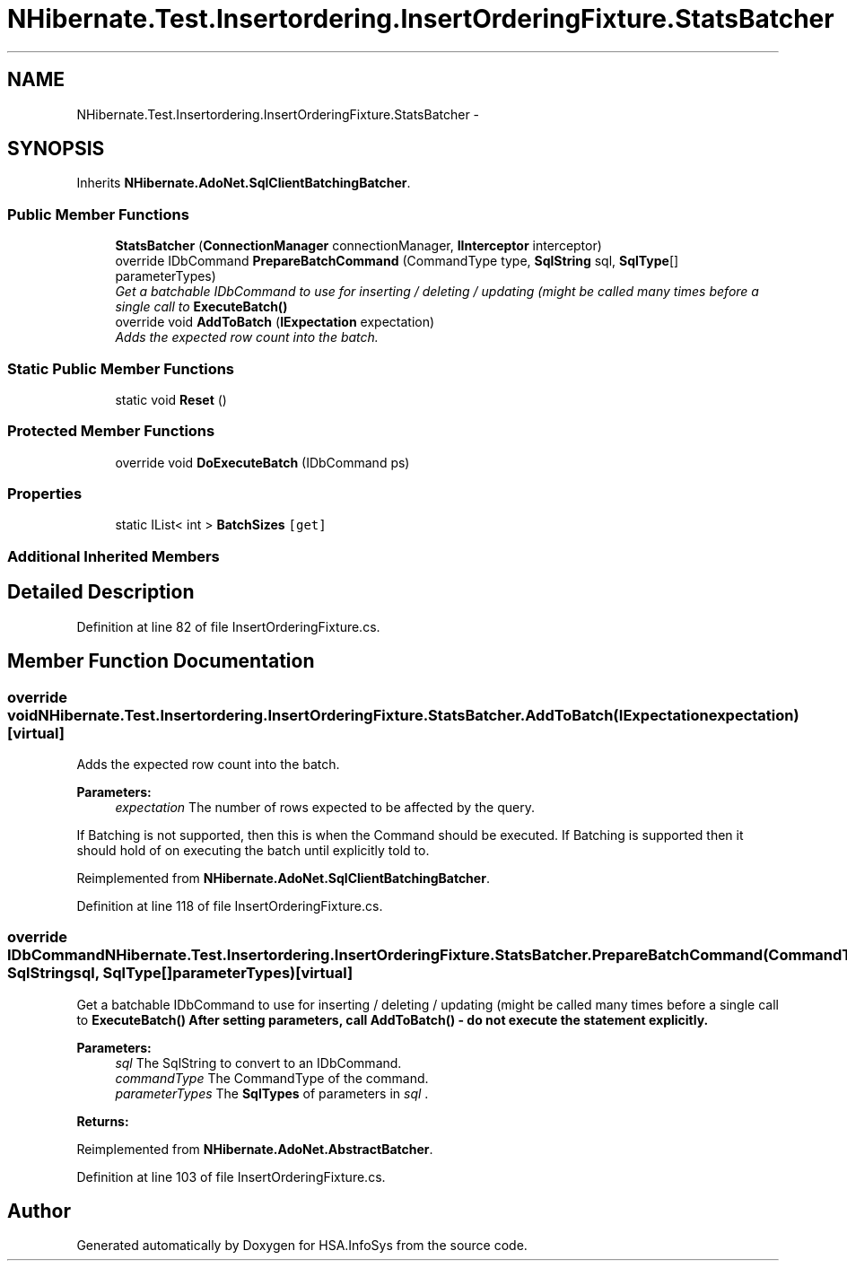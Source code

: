 .TH "NHibernate.Test.Insertordering.InsertOrderingFixture.StatsBatcher" 3 "Fri Jul 5 2013" "Version 1.0" "HSA.InfoSys" \" -*- nroff -*-
.ad l
.nh
.SH NAME
NHibernate.Test.Insertordering.InsertOrderingFixture.StatsBatcher \- 
.SH SYNOPSIS
.br
.PP
.PP
Inherits \fBNHibernate\&.AdoNet\&.SqlClientBatchingBatcher\fP\&.
.SS "Public Member Functions"

.in +1c
.ti -1c
.RI "\fBStatsBatcher\fP (\fBConnectionManager\fP connectionManager, \fBIInterceptor\fP interceptor)"
.br
.ti -1c
.RI "override IDbCommand \fBPrepareBatchCommand\fP (CommandType type, \fBSqlString\fP sql, \fBSqlType\fP[] parameterTypes)"
.br
.RI "\fIGet a batchable IDbCommand to use for inserting / deleting / updating (might be called many times before a single call to \fC\fBExecuteBatch()\fP\fP \fP"
.ti -1c
.RI "override void \fBAddToBatch\fP (\fBIExpectation\fP expectation)"
.br
.RI "\fIAdds the expected row count into the batch\&. \fP"
.in -1c
.SS "Static Public Member Functions"

.in +1c
.ti -1c
.RI "static void \fBReset\fP ()"
.br
.in -1c
.SS "Protected Member Functions"

.in +1c
.ti -1c
.RI "override void \fBDoExecuteBatch\fP (IDbCommand ps)"
.br
.in -1c
.SS "Properties"

.in +1c
.ti -1c
.RI "static IList< int > \fBBatchSizes\fP\fC [get]\fP"
.br
.in -1c
.SS "Additional Inherited Members"
.SH "Detailed Description"
.PP 
Definition at line 82 of file InsertOrderingFixture\&.cs\&.
.SH "Member Function Documentation"
.PP 
.SS "override void NHibernate\&.Test\&.Insertordering\&.InsertOrderingFixture\&.StatsBatcher\&.AddToBatch (\fBIExpectation\fPexpectation)\fC [virtual]\fP"

.PP
Adds the expected row count into the batch\&. 
.PP
\fBParameters:\fP
.RS 4
\fIexpectation\fP The number of rows expected to be affected by the query\&.
.RE
.PP
.PP
If Batching is not supported, then this is when the Command should be executed\&. If Batching is supported then it should hold of on executing the batch until explicitly told to\&. 
.PP
Reimplemented from \fBNHibernate\&.AdoNet\&.SqlClientBatchingBatcher\fP\&.
.PP
Definition at line 118 of file InsertOrderingFixture\&.cs\&.
.SS "override IDbCommand NHibernate\&.Test\&.Insertordering\&.InsertOrderingFixture\&.StatsBatcher\&.PrepareBatchCommand (CommandTypecommandType, \fBSqlString\fPsql, \fBSqlType\fP[]parameterTypes)\fC [virtual]\fP"

.PP
Get a batchable IDbCommand to use for inserting / deleting / updating (might be called many times before a single call to \fC\fBExecuteBatch()\fP\fP After setting parameters, call \fC\fBAddToBatch()\fP\fP - do not execute the statement explicitly\&. 
.PP
\fBParameters:\fP
.RS 4
\fIsql\fP The SqlString to convert to an IDbCommand\&.
.br
\fIcommandType\fP The CommandType of the command\&.
.br
\fIparameterTypes\fP The \fBSqlTypes\fP of parameters in \fIsql\fP \&.
.RE
.PP
\fBReturns:\fP
.RS 4
.RE
.PP

.PP
Reimplemented from \fBNHibernate\&.AdoNet\&.AbstractBatcher\fP\&.
.PP
Definition at line 103 of file InsertOrderingFixture\&.cs\&.

.SH "Author"
.PP 
Generated automatically by Doxygen for HSA\&.InfoSys from the source code\&.
